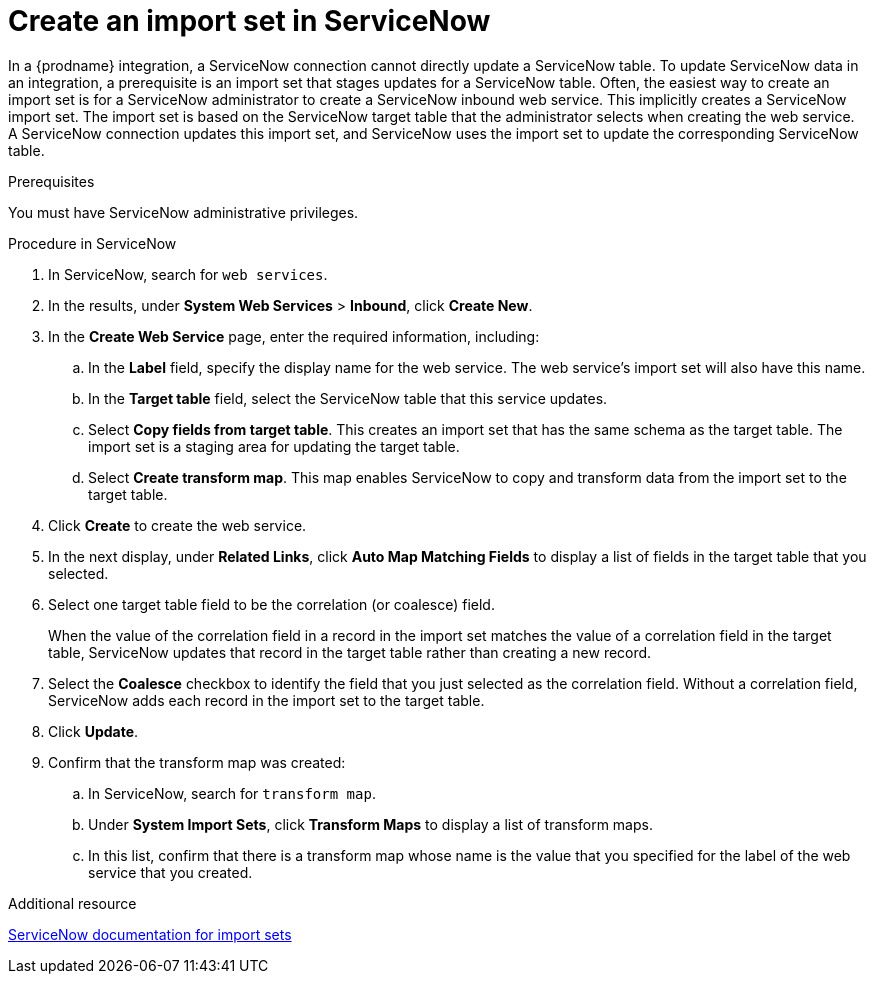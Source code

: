 // This module is included in the following assemblies:
// as_connecting-to-servicenow.adoc

[id='create-servicenow-import-set_{context}']
= Create an import set in ServiceNow

In a {prodname} integration, a ServiceNow connection cannot directly 
update a ServiceNow table. To update ServiceNow data in an integration, 
a prerequisite is an import set that stages updates for a ServiceNow table. 
Often, the easiest way to create an import set is for
a ServiceNow administrator to create a ServiceNow 
inbound web service. This implicitly creates a ServiceNow import set. The 
import set is based on the ServiceNow target table that the administrator 
selects when creating the web service. A ServiceNow connection updates 
this import set, and ServiceNow uses the import set to update the 
corresponding ServiceNow table.

.Prerequisites
You must have ServiceNow administrative privileges. 

.Procedure in ServiceNow

. In ServiceNow, search for `web services`. 
. In the results, under *System Web Services* > *Inbound*, click *Create New*. 
. In the *Create Web Service* page, enter the required information, including:
.. In the *Label* field, specify the display name for the web service. 
The web service's import set will also have this name. 
.. In the *Target table* field, select the ServiceNow table that this service updates. 
.. Select *Copy fields from target table*. This creates an import set that has 
the same schema as the target table. The import set is a staging area for 
updating the target table.
.. Select *Create transform map*. This map enables ServiceNow to copy and 
transform data from the import set to the target table. 

. Click *Create* to create the web service. 
. In the next display, under *Related Links*, click *Auto Map Matching Fields* to 
display a list of fields in the target table that you selected. 
. Select one target table field to be the correlation (or coalesce) field. 
+
When the value of the correlation field in a record in the import set 
matches the value of a correlation field in the target table, 
ServiceNow updates that record in the target table rather than creating a new record. 

. Select the *Coalesce* checkbox to identify the field that you just selected
as the correlation field. Without a correlation field, ServiceNow adds each 
record in the import set to the target table.
. Click *Update*.
. Confirm that the transform map was created:
.. In ServiceNow, search for `transform map`. 
.. Under *System Import Sets*, click *Transform Maps* to display a list of transform maps. 
.. In this list, confirm that there is a transform map whose name is 
the value that you specified for the label of the web service that you created. 

.Additional resource
link:https://docs.servicenow.com/bundle/london-platform-administration/page/administer/import-sets/reference/import-sets-landing-page.html[ServiceNow documentation for import sets]
